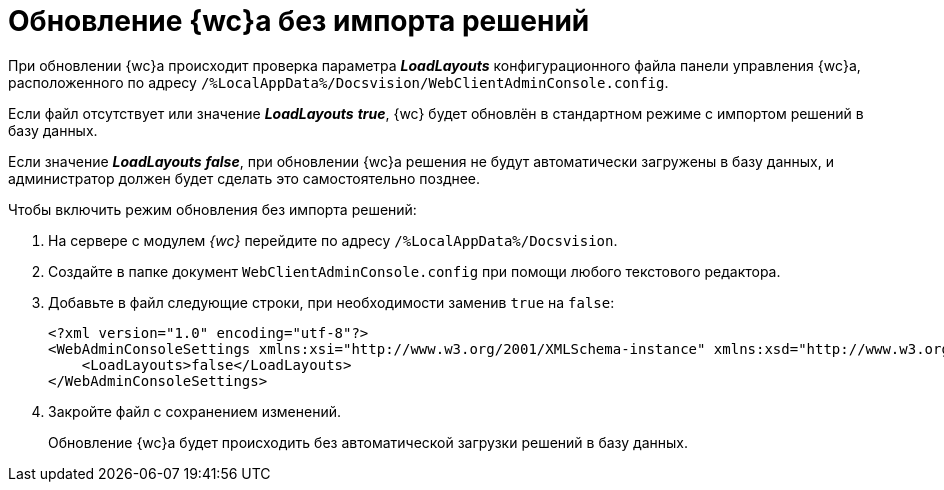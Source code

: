 = Обновление {wc}а без импорта решений

При обновлении {wc}а происходит проверка параметра *_LoadLayouts_* конфигурационного файла панели управления {wc}а, расположенного по адресу `/%LocalAppData%/Docsvision/WebClientAdminConsole.config`.

Если файл отсутствует или значение *_LoadLayouts_* *_true_*, {wc} будет обновлён в стандартном режиме с импортом решений в базу данных.

Если значение *_LoadLayouts_* *_false_*, при обновлении {wc}а решения не будут автоматически загружены в базу данных, и администратор должен будет сделать это самостоятельно позднее.

.Чтобы включить режим обновления без импорта решений:
. На сервере с модулем _{wc}_ перейдите по адресу `/%LocalAppData%/Docsvision`.
. Создайте в папке документ `WebClientAdminConsole.config` при помощи любого текстового редактора.
. Добавьте в файл следующие строки, при необходимости заменив `true` на `false`:
+
====
[source,xml]
----
<?xml version="1.0" encoding="utf-8"?>
<WebAdminConsoleSettings xmlns:xsi="http://www.w3.org/2001/XMLSchema-instance" xmlns:xsd="http://www.w3.org/2001/XMLSchema">
    <LoadLayouts>false</LoadLayouts>
</WebAdminConsoleSettings>
----
====
. Закройте файл с сохранением изменений.
+
****
Обновление {wc}а будет происходить без автоматической загрузки решений в базу данных.
****
